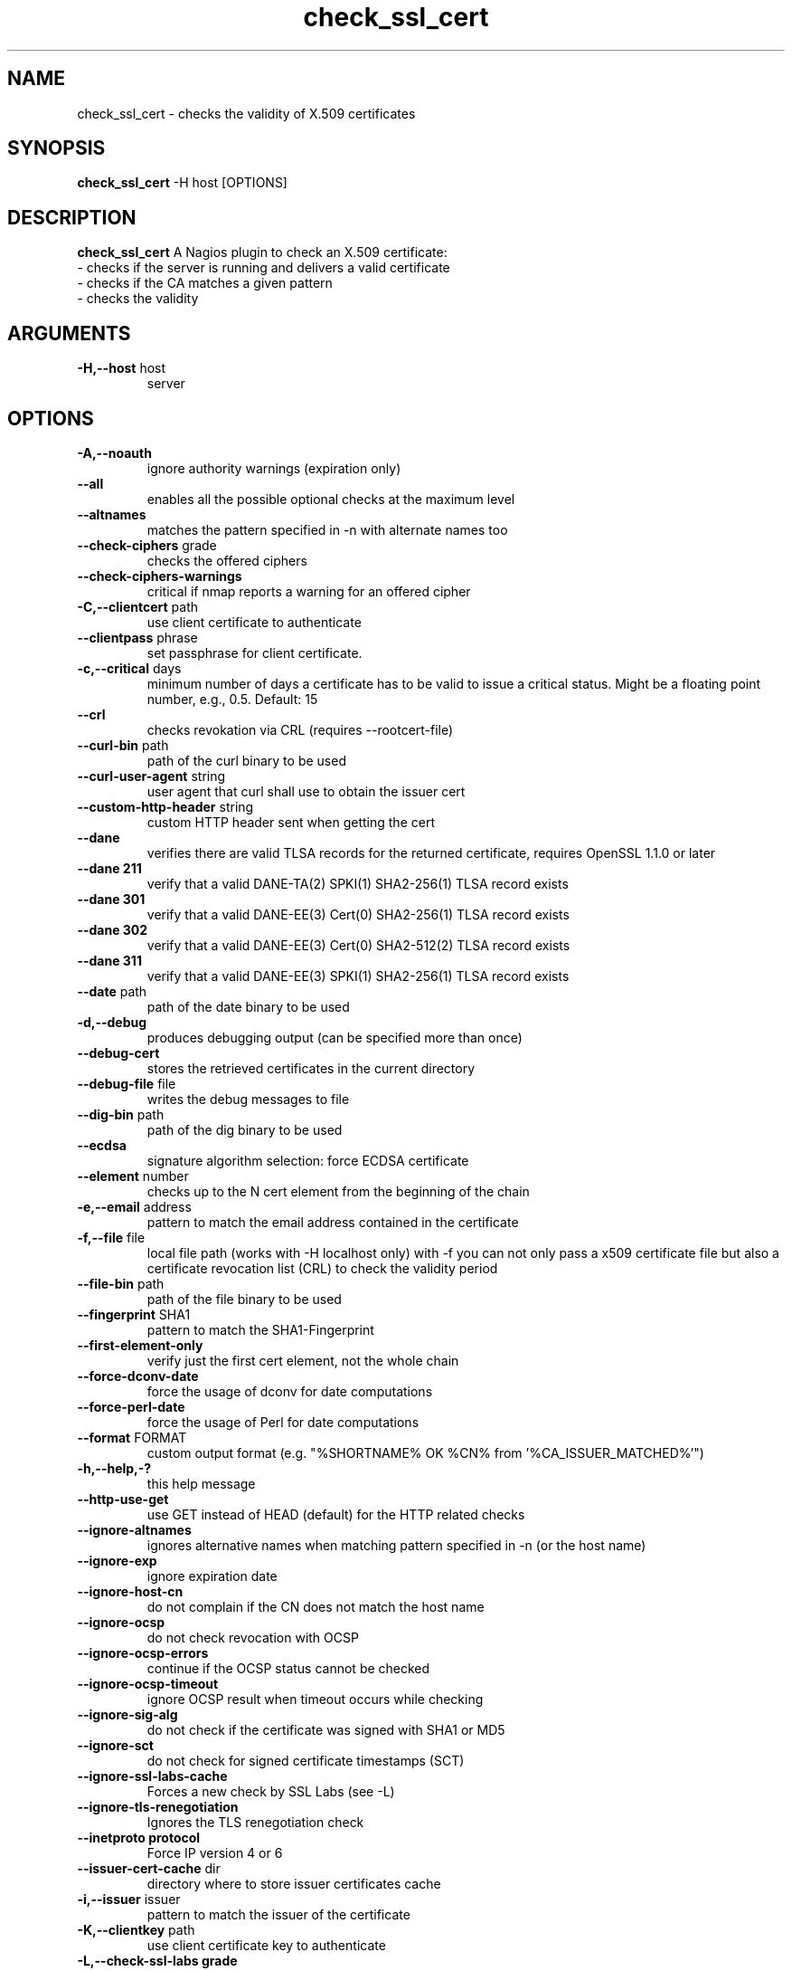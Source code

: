 .\" Process this file with
.\" groff -man -Tascii check_ssl_cert.1
.\"
.TH "check_ssl_cert" 1 "September, 2021" "2.7.0" "USER COMMANDS"
.SH NAME
check_ssl_cert \- checks the validity of X.509 certificates
.SH SYNOPSIS
.BR "check_ssl_cert " "-H host [OPTIONS]"
.SH DESCRIPTION
.B check_ssl_cert
A Nagios plugin to check an X.509 certificate:
 - checks if the server is running and delivers a valid certificate
 - checks if the CA matches a given pattern
 - checks the validity
.SH ARGUMENTS
.TP
.BR "-H,--host" " host"
server
.SH OPTIONS
.TP
.BR "-A,--noauth"
ignore authority warnings (expiration only)
.TP
.BR "    --all"
enables all the possible optional checks at the maximum level
.TP
.BR "   --altnames"
matches the pattern specified in -n with alternate names too
.TP
.BR "   --check-ciphers" " grade"
checks the offered ciphers
.TP
.BR "   --check-ciphers-warnings"
critical if nmap reports a warning for an offered cipher
.TP
.BR "-C,--clientcert" " path"
use client certificate to authenticate
.TP
.BR "   --clientpass" " phrase"
set passphrase for client certificate.
.TP
.BR "-c,--critical" " days"
minimum number of days a certificate has to be valid to issue a critical status. Might be a floating point number, e.g., 0.5.
Default: 15
.TP
.BR "   --crl"
checks revokation via CRL (requires --rootcert-file)
.TP
.BR "   --curl-bin" " path"
path of the curl binary to be used
.TP
.BR "   --curl-user-agent" " string"
user agent that curl shall use to obtain the issuer cert
.TP
.BR "   --custom-http-header" " string"
custom HTTP header sent when getting the cert
.TP
.BR "   --dane"
verifies there are valid TLSA records for the returned certificate, requires OpenSSL 1.1.0 or later
.TP
.BR "   --dane 211"
verify that a valid DANE-TA(2) SPKI(1) SHA2-256(1) TLSA record exists
.TP
.BR "   --dane 301"
verify that a valid DANE-EE(3) Cert(0) SHA2-256(1) TLSA record exists
.TP
.BR "   --dane 302"
verify that a valid DANE-EE(3) Cert(0) SHA2-512(2) TLSA record exists
.TP
.BR "   --dane 311"
verify that a valid DANE-EE(3) SPKI(1) SHA2-256(1) TLSA record exists
.TP
.BR "   --date" " path"
path of the date binary to be used
.TP
.BR "-d,--debug"
produces debugging output (can be specified more than once)
.TP
.BR "   --debug-cert"
stores the retrieved certificates in the current directory
.TP
.BR "   --debug-file" " file"
writes the debug messages to file
.TP
.BR "   --dig-bin" " path"
path of the dig binary to be used
.TP
.BR "   --ecdsa"
signature algorithm selection: force ECDSA certificate
.TP
.BR "   --element" " number"
checks up to the N cert element from the beginning of the chain
.TP
.BR "-e,--email" " address"
pattern to match the email address contained in the certificate
.TP
.BR "-f,--file" " file"
local file path (works with -H localhost only) with -f you can not only pass a x509 certificate file but also a certificate revocation list (CRL) to check the validity period
.TP
.BR "   --file-bin" " path"
path of the file binary to be used
.TP
.BR "   --fingerprint" " SHA1"
pattern to match the SHA1-Fingerprint
.TP
.BR "   --first-element-only"
verify just the first cert element, not the whole chain
.TP
.BR "   --force-dconv-date"
force the usage of dconv for date computations
.TP
.BR "   --force-perl-date"
force the usage of Perl for date computations
.TP
.BR "   --format" " FORMAT"
custom output format (e.g. "%SHORTNAME% OK %CN% from '%CA_ISSUER_MATCHED%'")
.TP
.BR "-h,--help,-?"
this help message
.TP
.BR "   --http-use-get"
use GET instead of HEAD (default) for the HTTP related checks
.TP
.BR "  --ignore-altnames"
ignores alternative names when matching pattern specified in -n (or the host name)
.TP
.BR "   --ignore-exp"
ignore expiration date
.TP
.BR "   --ignore-host-cn"
do not complain if the CN does not match the host name
.TP
.BR "   --ignore-ocsp"
do not check revocation with OCSP
.TP
.BR "   --ignore-ocsp-errors"
continue if the OCSP status cannot be checked
.TP
.BR "   --ignore-ocsp-timeout"
ignore OCSP result when timeout occurs while checking
.TP
.BR "   --ignore-sig-alg"
do not check if the certificate was signed with SHA1 or MD5
.TP
.BR "   --ignore-sct"
do not check for signed certificate timestamps (SCT)
.TP
.BR "   --ignore-ssl-labs-cache"
Forces a new check by SSL Labs (see -L)
.TP
.BR "   --ignore-tls-renegotiation"
Ignores the TLS renegotiation check
.TP
.BR "   --inetproto protocol"
Force IP version 4 or 6
.TP
.BR "   --issuer-cert-cache" " dir"
directory where to store issuer certificates cache
.TP
.BR "-i,--issuer" " issuer"
pattern to match the issuer of the certificate
.TP
.BR "-K,--clientkey" " path"
use client certificate key to authenticate
.TP
.BR "-L,--check-ssl-labs grade"
SSL Labs assestment (please check https://www.ssllabs.com/about/terms.html). Critical if the grade is lower than specified.
.TP
.BR "   --check-ssl-labs-warn grade"
SSL Labs grade on which to warn
.TP
.BR "   --long-output" " list"
append the specified comma separated (no spaces) list of attributes to the plugin output on additional lines.
Valid attributes are: enddate, startdate, subject, issuer, modulus, serial, hash, email, ocsp_uri and fingerprint. 'all' will include all the available attributes.
.TP
.BR "-n,--cn" " name"
pattern to match the CN of the certificate (can be specified multiple times)
.TP
.BR "   --nmap-bin" " path"
path of the nmap binary to be used
.TP
.BR "   --no-perf"
do not show performance data
.TP
.BR "   --no-proxy"
ignores the http_proxy and https_proxy environment variables
.TP
.BR "   --no-ssl2"
disable SSL version 2
.TP
.BR "   --no-ssl3"
disable SSL version 3
.TP
.BR "   --no-tls1"
disable TLS version 1
.TP
.BR "   --no-tls1_1"
disable TLS version 1.1
.TP
.BR "   --no-tls1_3"
disable TLS version 1.3
.TP
.BR "   --no-tls1_2"
disable TLS version 1.2
.TP
.BR "   --not-issued-by" " issuer"
check that the issuer of the certificate does not match the given pattern
.TP
.BR "   --not-valid-longer-than" " days"
critical if the certificate validity is longer than the specified period
.TP
.BR "-N,--host-cn"
match CN with the host name
.TP
.BR "   --ocsp-critical" " hours"
minimum number of hours an OCSP response has to be valid to issue a critical status
.TP
.BR "    --ocsp-warning" " hours"
minimum number of hours an OCSP response has to be valid to issue a warning status
.TP
.BR "-o,--org" " org"
pattern to match the organization of the certificate
.TP
.BR "   --openssl" " path"
path of the openssl binary to be used
.TP
.BR "   --password" " source"
password source for a local certificate, see the PASS PHRASE ARGUMENTS section openssl(1)
.TP
.BR "-p,--port" " port"
TCP port
.TP
.BR "   --prometheus"
generates Prometheus/OpenMetrics output
.TP
.BR "-P,--protocol" " protocol"
use the specific protocol: ftp, ftps, http, https (default), h2 (http/2), imap, imaps, irc, ircs, ldap, ldaps, mysql, pop3, pop3s, postgres, sieve, smtp, smtps, xmpp, xmpp-server.
.br
These protocols switch to TLS using StartTLS: ftp, imap, irc, ldap, mysql, pop3, smtp.
.TP
.BR "   --proxy" " proxy"
sets http_proxy
.TP
.BR "   --require-no-ssl2"
critical if SSL version 2 is offered
.TP
.BR "   --require-no-ssl3"
critical if SSL version 3 is offered
.TP
.BR "   --require-no-tls1"
critical if TLS 1 is offered
.TP
.BR "   --require-no-tls1_1"
critical if TLS 1.1 is offered
.TP
.BR "   --resolve" " ip"
provides a custom IP address for the specified host
.TP
.BR "-s,--selfsigned"
allows self-signed certificates
.TP
.BR "   --serial" " serialnum"
pattern to match the serial number
.TP
.BR "--skip-element" " number"
skip checks on N cert element from the begining of the chain
.TP
.BR "   --sni name"
sets the TLS SNI (Server Name Indication) extension in the ClientHello message to 'name'
.TP
.BR "   --ssl2"
force SSL version 2
.TP
.BR "   --ssl3"
force SSL version 3
.TP
.BR "   --require-ocsp-stapling"
require OCSP stapling
.TP
.BR "   --require-san"
require the presence of a Subject Alternative Name extension
.TP
.BR "-r,--rootcert" " cert"
root certificate or directory to be used for certificate validation (passed to openssl's -CAfile or -CApath)
.TP
.BR "   --rootcert-dir" " dir"
root directory to be used for certificate validation (passed to openssl's -CApath)
overrides option -r,--rootcert
.TP
.BR "   --rootcert-file" " cert"
root certificate to be used for certificate validation (passed to openssl's -CAfile)
overrides option -r,--rootcert
.TP
.BR "   --rsa"
signature algorithm selection: force RSA certificate
.TP
.BR "   --temp" " dir"
directory where to store the temporary files
.TP
.BR "   --terse"
terse output (also see --verbose)
.TP
.BR "-t,--timeout"
seconds timeout after the specified time (defaults to 120 seconds)
.TP
.BR "   --tls1"
force TLS version 1
.TP
.BR "   --tls1_1"
force TLS version 1.1
.TP
.BR "   --tls1_2"
force TLS version 1.2
.TP
.BR "   --tls1_3"
force TLS version 1.3
.TP
.BR "-u,--url" " URL"
HTTP request URL
.TP
.BR "-v,--verbose"
verbose output (can be specified more than once)
.TP
.BR "-V,--version"
version
.TP
.BR "-w,--warning" " days"
minimum number of days a certificate has to be valid to issue a warning status. Might be a floating point number, e.g., 0.5. Default: 20
.TP
.BR "   --xmpphost" " name"
specifies the host for the "to" attribute of the stream element
.TP
.BR "-4"
forces IPv4
.TP
.BR "-6"
forces IPv6
.SH DEPRECATED OPTIONS
.TP
.BR "-d,--days" " days"
minimum number of days a certificate has to be valid (see --critical and --warning)
.TP
.BR "   --ocsp"
check revocation via OCSP
.TP
.BR "-S,--ssl" " version"
force SSL version (2,3) (see: --ssl2 or --ssl3)

.SH MULTIPLE CERTIFICATES
If the host has multiple certificates and the installed openssl version supports the -servername option it is possible to specify the TLS SNI (Server Name Idetificator) with the -N (or --host-cn) option.

.SH "SEE ALSO"
x509(1), openssl(1), expect(1), timeout(1)
.SH "EXIT STATUS"
check_ssl_cert returns a zero exist status if it finds no errors, 1 for warnings, 2 for a critical errors and 3 for unknown problems
.SH BUGS
Please report bugs to:

https://github.com/matteocorti/check_ssl_cert/issues
.SH AUTHOR
Matteo Corti (matteo (at) corti.li )
See the AUTHORS file for the complete list of contributors


